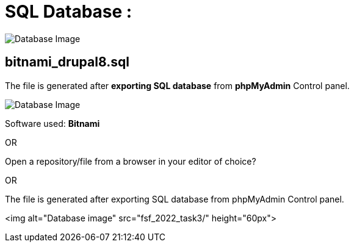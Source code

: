 = SQL Database : 
:toc:
:toc-placement!:


image:https://github.com/Tiwari-Pranav/fsf_2022_task3/blob/main/Images/database-1.png[Database Image,title="Database Image"]

== bitnami_drupal8.sql
The file is generated after **exporting SQL database** from **phpMyAdmin** Control panel.

image:https://github.com/Tiwari-Pranav/fsf_2022_task3/blob/main/Images/database-2.png[Database Image,title="Database Image"]

Software used: **Bitnami**

OR

Open a repository/file from a browser in your editor of choice? 

OR


The file is generated after exporting SQL database from phpMyAdmin Control panel.

<img alt="Database image" src="fsf_2022_task3/" height="60px">
